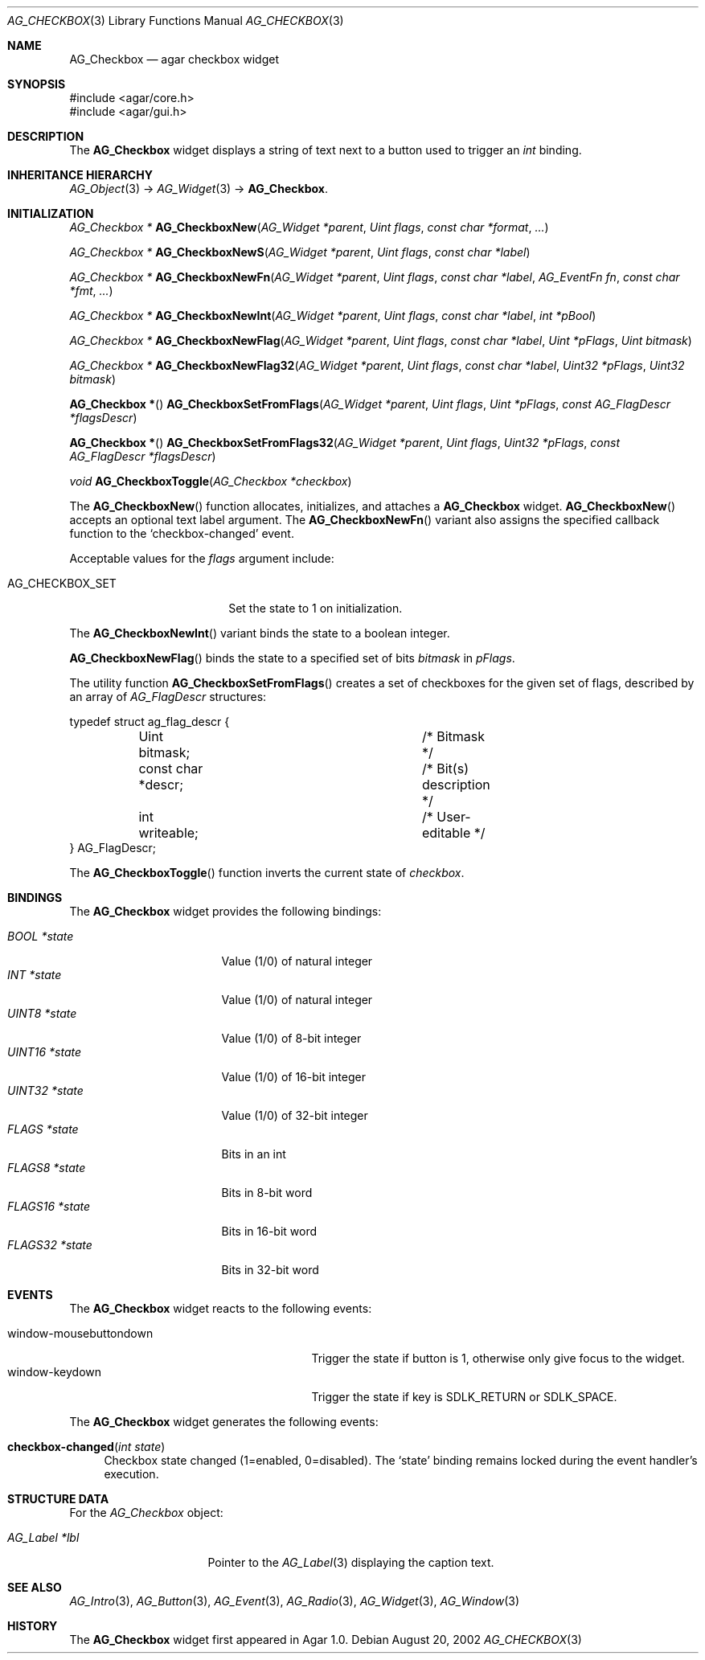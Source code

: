 .\" Copyright (c) 2002-2007 Hypertriton, Inc. <http://hypertriton.com/>
.\" All rights reserved.
.\"
.\" Redistribution and use in source and binary forms, with or without
.\" modification, are permitted provided that the following conditions
.\" are met:
.\" 1. Redistributions of source code must retain the above copyright
.\"    notice, this list of conditions and the following disclaimer.
.\" 2. Redistributions in binary form must reproduce the above copyright
.\"    notice, this list of conditions and the following disclaimer in the
.\"    documentation and/or other materials provided with the distribution.
.\" 
.\" THIS SOFTWARE IS PROVIDED BY THE AUTHOR ``AS IS'' AND ANY EXPRESS OR
.\" IMPLIED WARRANTIES, INCLUDING, BUT NOT LIMITED TO, THE IMPLIED
.\" WARRANTIES OF MERCHANTABILITY AND FITNESS FOR A PARTICULAR PURPOSE
.\" ARE DISCLAIMED. IN NO EVENT SHALL THE AUTHOR BE LIABLE FOR ANY DIRECT,
.\" INDIRECT, INCIDENTAL, SPECIAL, EXEMPLARY, OR CONSEQUENTIAL DAMAGES
.\" (INCLUDING BUT NOT LIMITED TO, PROCUREMENT OF SUBSTITUTE GOODS OR
.\" SERVICES; LOSS OF USE, DATA, OR PROFITS; OR BUSINESS INTERRUPTION)
.\" HOWEVER CAUSED AND ON ANY THEORY OF LIABILITY, WHETHER IN CONTRACT,
.\" STRICT LIABILITY, OR TORT (INCLUDING NEGLIGENCE OR OTHERWISE) ARISING
.\" IN ANY WAY OUT OF THE USE OF THIS SOFTWARE EVEN IF ADVISED OF THE
.\" POSSIBILITY OF SUCH DAMAGE.
.\"
.Dd August 20, 2002
.Dt AG_CHECKBOX 3
.Os
.ds vT Agar API Reference
.ds oS Agar 1.0
.Sh NAME
.Nm AG_Checkbox
.Nd agar checkbox widget
.Sh SYNOPSIS
.Bd -literal
#include <agar/core.h>
#include <agar/gui.h>
.Ed
.Sh DESCRIPTION
The
.Nm
widget displays a string of text next to a button used to trigger an
.Ft int
binding.
.Sh INHERITANCE HIERARCHY
.Xr AG_Object 3 ->
.Xr AG_Widget 3 ->
.Nm .
.Sh INITIALIZATION
.nr nS 1
.Ft "AG_Checkbox *"
.Fn AG_CheckboxNew "AG_Widget *parent" "Uint flags" "const char *format" "..."
.Pp
.Ft "AG_Checkbox *"
.Fn AG_CheckboxNewS "AG_Widget *parent" "Uint flags" "const char *label"
.Pp
.Ft "AG_Checkbox *"
.Fn AG_CheckboxNewFn "AG_Widget *parent" "Uint flags" "const char *label" "AG_EventFn fn" "const char *fmt" "..."
.Pp
.Ft "AG_Checkbox *"
.Fn AG_CheckboxNewInt "AG_Widget *parent" "Uint flags" "const char *label" "int *pBool"
.Pp
.Ft "AG_Checkbox *"
.Fn AG_CheckboxNewFlag "AG_Widget *parent" "Uint flags" "const char *label" "Uint *pFlags" "Uint bitmask"
.Pp
.Ft "AG_Checkbox *"
.Fn AG_CheckboxNewFlag32 "AG_Widget *parent" "Uint flags" "const char *label" "Uint32 *pFlags" "Uint32 bitmask"
.Pp
.Fn "AG_Checkbox *"
.Fn AG_CheckboxSetFromFlags "AG_Widget *parent" "Uint flags" "Uint *pFlags" "const AG_FlagDescr *flagsDescr"
.Pp
.Fn "AG_Checkbox *"
.Fn AG_CheckboxSetFromFlags32 "AG_Widget *parent" "Uint flags" "Uint32 *pFlags" "const AG_FlagDescr *flagsDescr"
.Pp
.Ft "void"
.Fn AG_CheckboxToggle "AG_Checkbox *checkbox"
.Pp
.nr nS 0
The
.Fn AG_CheckboxNew
function allocates, initializes, and attaches a
.Nm
widget.
.Fn AG_CheckboxNew
accepts an optional text label argument.
The
.Fn AG_CheckboxNewFn
variant also assigns the specified callback function to the
.Sq checkbox-changed
event.
.Pp
Acceptable values for the
.Fa flags
argument include:
.Pp
.Bl -tag -width "AG_CHECKBOX_SET "
.It AG_CHECKBOX_SET
Set the state to 1 on initialization.
.El
.Pp
The
.Fn AG_CheckboxNewInt
variant binds the state to a boolean integer.
.Pp
.Fn AG_CheckboxNewFlag
binds the state to a specified set of bits
.Fa bitmask
in
.Fa pFlags .
.Pp
The utility function
.Fn AG_CheckboxSetFromFlags
creates a set of checkboxes for the given set of flags, described
by an array of
.Ft AG_FlagDescr
structures:
.Bd -literal
typedef struct ag_flag_descr {
	Uint bitmask;			/* Bitmask */
	const char *descr;		/* Bit(s) description */
	int writeable;			/* User-editable */
} AG_FlagDescr;
.Ed
.Pp
The
.Fn AG_CheckboxToggle
function inverts the current state of
.Fa checkbox .
.Sh BINDINGS
The
.Nm
widget provides the following bindings:
.Pp
.Bl -tag -compact -width "FLAGS32 *state "
.It Va BOOL *state
Value (1/0) of natural integer
.It Va INT *state
Value (1/0) of natural integer
.It Va UINT8 *state
Value (1/0) of 8-bit integer
.It Va UINT16 *state
Value (1/0) of 16-bit integer
.It Va UINT32 *state
Value (1/0) of 32-bit integer
.It Va FLAGS *state
Bits in an int
.It Va FLAGS8 *state
Bits in 8-bit word
.It Va FLAGS16 *state
Bits in 16-bit word
.It Va FLAGS32 *state
Bits in 32-bit word
.El
.Sh EVENTS
The
.Nm
widget reacts to the following events:
.Pp
.Bl -tag -compact -width 25n
.It window-mousebuttondown
Trigger the state if button is 1, otherwise only give focus to the widget.
.It window-keydown
Trigger the state if key is
.Dv SDLK_RETURN
or
.Dv SDLK_SPACE .
.El
.Pp
The
.Nm
widget generates the following events:
.Pp
.Bl -tag -width 2n
.It Fn checkbox-changed "int state"
Checkbox state changed (1=enabled, 0=disabled).
The
.Sq state
binding remains locked during the event handler's execution.
.El
.Sh STRUCTURE DATA
For the
.Ft AG_Checkbox
object:
.Pp
.Bl -tag -width "AG_Label *lbl "
.It Ft AG_Label *lbl
Pointer to the
.Xr AG_Label 3
displaying the caption text.
.El
.Sh SEE ALSO
.Xr AG_Intro 3 ,
.Xr AG_Button 3 ,
.Xr AG_Event 3 ,
.Xr AG_Radio 3 ,
.Xr AG_Widget 3 ,
.Xr AG_Window 3
.Sh HISTORY
The
.Nm
widget first appeared in Agar 1.0.
